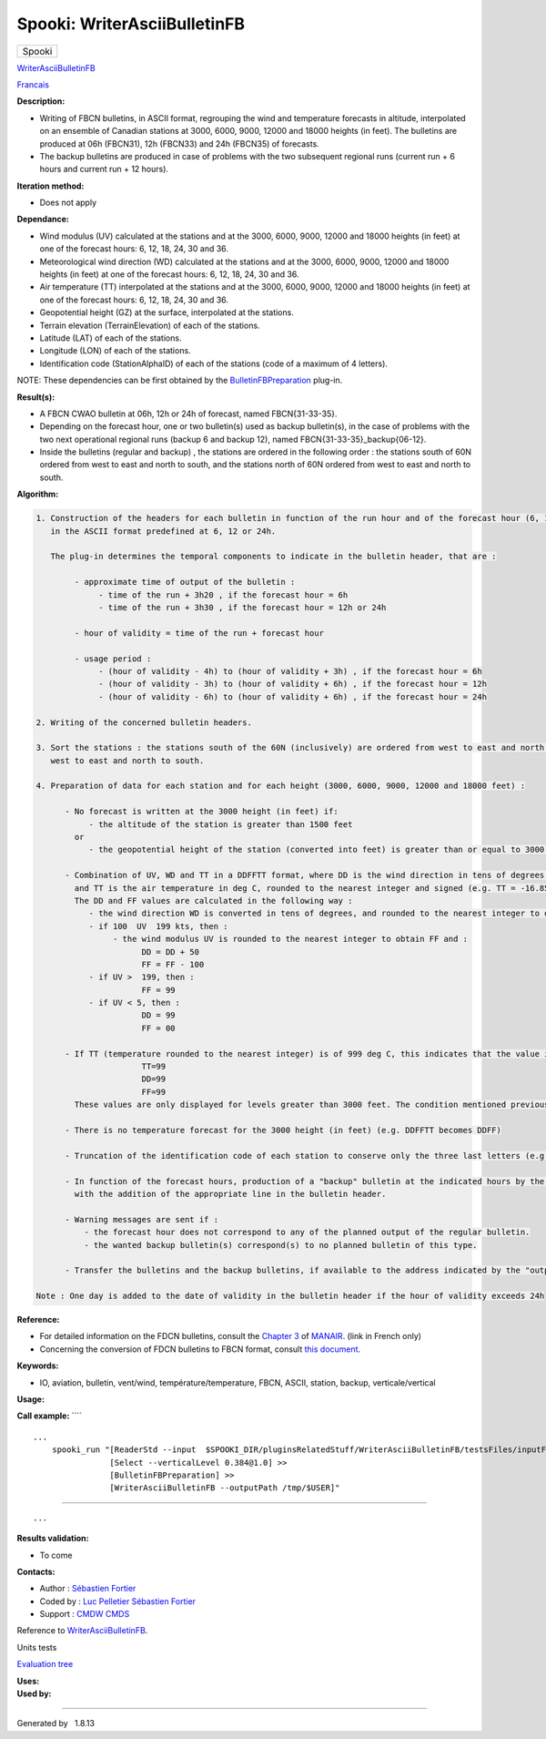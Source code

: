 =============================
Spooki: WriterAsciiBulletinFB
=============================

.. raw:: html

   <div id="top">

.. raw:: html

   <div id="titlearea">

+--------------------------------------------------------------------------+
| .. raw:: html                                                            |
|                                                                          |
|    <div id="projectname">                                                |
|                                                                          |
| Spooki                                                                   |
|                                                                          |
| .. raw:: html                                                            |
|                                                                          |
|    </div>                                                                |
+--------------------------------------------------------------------------+

.. raw:: html

   </div>

.. raw:: html

   <div id="main-nav">

.. raw:: html

   </div>

.. raw:: html

   <div id="MSearchSelectWindow"
   onmouseover="return searchBox.OnSearchSelectShow()"
   onmouseout="return searchBox.OnSearchSelectHide()"
   onkeydown="return searchBox.OnSearchSelectKey(event)">

.. raw:: html

   </div>

.. raw:: html

   <div id="MSearchResultsWindow">

.. raw:: html

   </div>

.. raw:: html

   </div>

.. raw:: html

   <div class="header">

.. raw:: html

   <div class="headertitle">

.. raw:: html

   <div class="title">

`WriterAsciiBulletinFB <classWriterAsciiBulletinFB.html>`__

.. raw:: html

   </div>

.. raw:: html

   </div>

.. raw:: html

   </div>

.. raw:: html

   <div class="contents">

.. raw:: html

   <div class="textblock">

`Francais <../../spooki_french_doc/html/pluginWriterAsciiBulletinFB.html>`__

**Description:**

-  Writing of FBCN bulletins, in ASCII format, regrouping the wind and
   temperature forecasts in altitude, interpolated on an ensemble of
   Canadian stations at 3000, 6000, 9000, 12000 and 18000 heights (in
   feet). The bulletins are produced at 06h (FBCN31), 12h (FBCN33) and
   24h (FBCN35) of forecasts.
-  The backup bulletins are produced in case of problems with the two
   subsequent regional runs (current run + 6 hours and current run + 12
   hours).

**Iteration method:**

-  Does not apply

**Dependance:**

-  Wind modulus (UV) calculated at the stations and at the 3000, 6000,
   9000, 12000 and 18000 heights (in feet) at one of the forecast hours:
   6, 12, 18, 24, 30 and 36.
-  Meteorological wind direction (WD) calculated at the stations and at
   the 3000, 6000, 9000, 12000 and 18000 heights (in feet) at one of the
   forecast hours: 6, 12, 18, 24, 30 and 36.
-  Air temperature (TT) interpolated at the stations and at the 3000,
   6000, 9000, 12000 and 18000 heights (in feet) at one of the forecast
   hours: 6, 12, 18, 24, 30 and 36.
-  Geopotential height (GZ) at the surface, interpolated at the
   stations.
-  Terrain elevation (TerrainElevation) of each of the stations.
-  Latitude (LAT) of each of the stations.
-  Longitude (LON) of each of the stations.
-  Identification code (StationAlphaID) of each of the stations (code of
   a maximum of 4 letters).

NOTE: These dependencies can be first obtained by the
`BulletinFBPreparation <classBulletinFBPreparation.html>`__ plug-in.

**Result(s):**

-  A FBCN CWAO bulletin at 06h, 12h or 24h of forecast, named
   FBCN{31-33-35}.
-  Depending on the forecast hour, one or two bulletin(s) used as backup
   bulletin(s), in the case of problems with the two next operational
   regional runs (backup 6 and backup 12), named
   FBCN{31-33-35}\_backup{06-12}.
-  Inside the bulletins (regular and backup) , the stations are ordered
   in the following order : the stations south of 60N ordered from west
   to east and north to south, and the stations north of 60N ordered
   from west to east and north to south.

**Algorithm:**

.. code:: fragment

    1. Construction of the headers for each bulletin in function of the run hour and of the forecast hour (6, 12, 18, 24, 30 and 36)
       in the ASCII format predefined at 6, 12 or 24h.

       The plug-in determines the temporal components to indicate in the bulletin header, that are :

            - approximate time of output of the bulletin :
                 - time of the run + 3h20 , if the forecast hour = 6h
                 - time of the run + 3h30 , if the forecast hour = 12h or 24h

            - hour of validity = time of the run + forecast hour

            - usage period :
                 - (hour of validity - 4h) to (hour of validity + 3h) , if the forecast hour = 6h
                 - (hour of validity - 3h) to (hour of validity + 6h) , if the forecast hour = 12h
                 - (hour of validity - 6h) to (hour of validity + 6h) , if the forecast hour = 24h

    2. Writing of the concerned bulletin headers.

    3. Sort the stations : the stations south of the 60N (inclusively) are ordered from west to east and north to south, and the stations north of 60N are ordered from
       west to east and north to south.

    4. Preparation of data for each station and for each height (3000, 6000, 9000, 12000 and 18000 feet) :

          - No forecast is written at the 3000 height (in feet) if:
               - the altitude of the station is greater than 1500 feet
            or
               - the geopotential height of the station (converted into feet) is greater than or equal to 3000 feet

          - Combination of UV, WD and TT in a DDFFTT format, where DD is the wind direction in tens of degrees, FF is the wind velocity in knots
            and TT is the air temperature in deg C, rounded to the nearest integer and signed (e.g. TT = -16.85 deg C -> TT = -17)
            The DD and FF values are calculated in the following way :
               - the wind direction WD is converted in tens of degrees, and rounded to the nearest integer to obtain DD (e.g. WD = 247 deg -> 24.7 -> DD = 25)
               - if 100  UV  199 kts, then :
                    - the wind modulus UV is rounded to the nearest integer to obtain FF and :
                          DD = DD + 50
                          FF = FF - 100
               - if UV >  199, then :
                          FF = 99
               - if UV < 5, then :
                          DD = 99
                          FF = 00

          - If TT (temperature rounded to the nearest integer) is of 999 deg C, this indicates that the value is not available at that height, then the following values are assigned:
                          TT=99
                          DD=99
                          FF=99
            These values are only displayed for levels greater than 3000 feet. The condition mentioned previously on the writing of the forecasts at 3000 feet still applies.

          - There is no temperature forecast for the 3000 height (in feet) (e.g. DDFFTT becomes DDFF)

          - Truncation of the identification code of each station to conserve only the three last letters (e.g. CYUL becomes YUL)

          - In function of the forecast hours, production of a "backup" bulletin at the indicated hours by the "backupHour" key,
            with the addition of the appropriate line in the bulletin header.

          - Warning messages are sent if :
              - the forecast hour does not correspond to any of the planned output of the regular bulletin.
              - the wanted backup bulletin(s) correspond(s) to no planned bulletin of this type.

          - Transfer the bulletins and the backup bulletins, if available to the address indicated by the "outputPath" key

    Note : One day is added to the date of validity in the bulletin header if the hour of validity exceeds 24h

**Reference:**

-  For detailed information on the FDCN bulletins, consult the `Chapter
   3 <http://www.msc-smc.ec.gc.ca/msb/manuals/manair/pdf/french/chap3_f.pdf>`__
   of
   `MANAIR <http://www.msc-smc.ec.gc.ca/msb/manuals/manair/html/PDFMenu_f.cfm>`__.
   (link in French only)
-  Concerning the conversion of FDCN bulletins to FBCN format, consult
   `this
   document <https://wiki.cmc.ec.gc.ca/images/2/23/Spooki_-_Conversion_FD-FB.doc>`__.

**Keywords:**

-  IO, aviation, bulletin, vent/wind, température/temperature, FBCN,
   ASCII, station, backup, verticale/vertical

**Usage:**

**Call example:** ````

::

            ...
                spooki_run "[ReaderStd --input  $SPOOKI_DIR/pluginsRelatedStuff/WriterAsciiBulletinFB/testsFiles/inputFile.std] >>
                            [Select --verticalLevel 0.384@1.0] >>
                            [BulletinFBPreparation] >>
                            [WriterAsciiBulletinFB --outputPath /tmp/$USER]"

````

::

            ...
        

**Results validation:**

-  To come

**Contacts:**

-  Author : `Sébastien
   Fortier <https://wiki.cmc.ec.gc.ca/wiki/User:Fortiers>`__
-  Coded by : `Luc
   Pelletier <https://wiki.cmc.ec.gc.ca/wiki/User:Pelletierl>`__
   `Sébastien Fortier <https://wiki.cmc.ec.gc.ca/wiki/User:Fortiers>`__
-  Support : `CMDW <https://wiki.cmc.ec.gc.ca/wiki/CMDW>`__
   `CMDS <https://wiki.cmc.ec.gc.ca/wiki/CMDS>`__

Reference to
`WriterAsciiBulletinFB <WriterAsciiBulletinFB_8cpp.html>`__.

Units tests

`Evaluation tree <WriterAsciiBulletinFB_graph.png>`__

| **Uses:**

| **Used by:**

.. raw:: html

   </div>

.. raw:: html

   </div>

--------------

Generated by  |doxygen| 1.8.13

.. |doxygen| image:: doxygen.png
   :class: footer
   :target: http://www.doxygen.org/index.html
